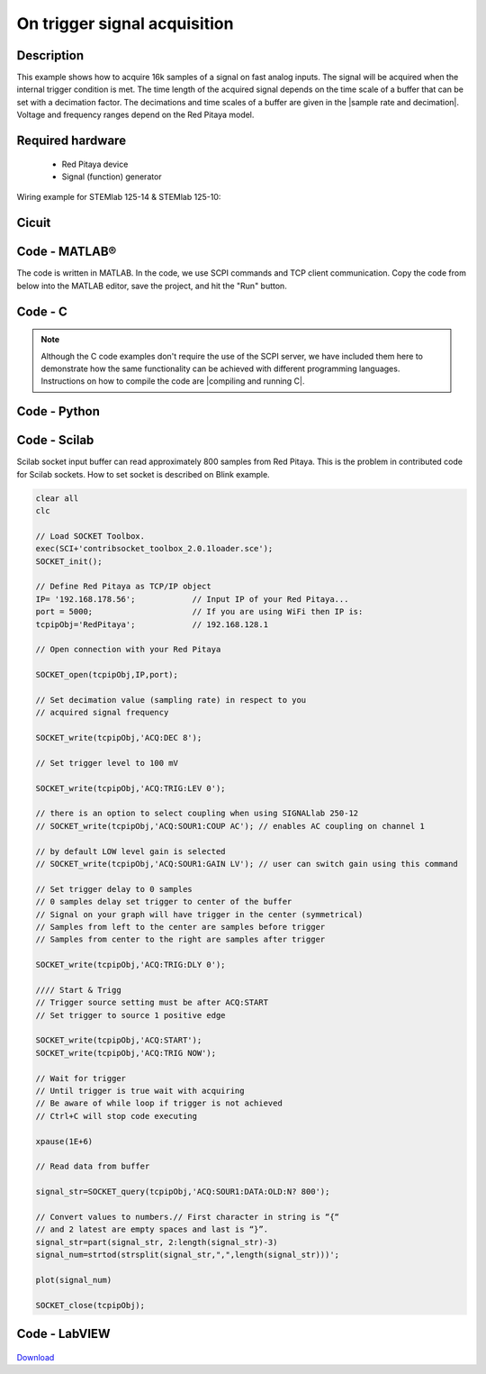 On trigger signal acquisition
#############################

.. http://blog.redpitaya.com/examples-new/single-buffer-acquire/


Description
***********

This example shows how to acquire 16k samples of a signal on fast analog inputs. The signal will be acquired when the internal trigger condition is met. The time length of the acquired signal depends on the time scale of a buffer that can be set with a decimation factor. The decimations and time scales of a buffer are given in the |sample rate and decimation|. Voltage and frequency ranges depend on the Red Pitaya model. 

.. |sample rate and decimation| raw:: html

    <a href="https://redpitaya.readthedocs.io/en/latest/appsFeatures/examples/acqRF-samp-and-dec.html#sampling-rate-and-decimations" target="_blank">table</a>

Required hardware
*****************

    - Red Pitaya device
    - Signal (function) generator
    
Wiring example for STEMlab 125-14 & STEMlab 125-10:

.. figure:: on_given_trigger_acquire_signal_on_fast_analog_input.png

Cicuit
******

.. figure:: on_given_trigger_acquire_signal_on_fast_analog_input_circuit.png

Code - MATLAB®
**************

The code is written in MATLAB. In the code, we use SCPI commands and TCP client communication. Copy the code from below into the MATLAB editor, save the project, and hit the "Run" button.

.. tabs::

    .. tab:: ASCII/VOLTS mode

        .. code-block:: matlab

            %% Define Red Pitaya as TCP/IP object
            clear all
            close all
            clc
            IP = '192.168.178.111';                 % Input IP of your Red Pitaya...
            port = 5000;
            RP = tcpclient(IP, port);
            
            %% Open connection with your Red Pitaya
            
            RP.ByteOrder = 'big-endian';
            configureTerminator(RP, 'CR/LF');
            
            flush(RP);
            
            % Set decimation value (sampling rate) in respect to your 
            % acquired signal frequency
            
            writeline(RP,'ACQ:RST');
            writeline(RP,'ACQ:DEC 1');
            writeline(RP,'ACQ:TRIG:LEV 0');
            
            % there is an option to select coupling when using SIGNALlab 250-12 
            % writeline(RP,'ACQ:SOUR1:COUP AC');    % enables AC coupling on channel 1

            % by default LOW level gain is selected
            % writeline(RP,'ACQ:SOUR1:GAIN LV');    % sets gain to LV/HV (should the same as jumpers)


            % Set trigger delay to 0 samples
            % 0 samples delay sets trigger to the center of the buffer
            % Signal on your graph will have the trigger in the center (symmetrical)
            % Samples from left to the center are samples before trigger 
            % Samples from center to the right are samples after trigger
            
            writeline(RP,'ACQ:TRIG:DLY 0');
            
            %% Start & Trigg
            % Trigger source setting must be after ACQ:START
            % Set trigger to source 1 positive edge
            
            writeline(RP,'ACQ:START');
            
            % After acquisition is started some time delay is needed in order to acquire fresh samples in the buffer
            pause(1);
            % Here we have used time delay of one second, but you can calculate the exact value by taking into account buffer
            % length and sampling rate
            
            writeline(RP,'ACQ:TRIG CH1_PE');
            
            % Wait for trigger
            % Until trigger is true wait with acquiring
            % Be aware of the while loop if trigger is not achieved
            % Ctrl+C will stop code execution in MATLAB
            
            while 1
                trig_rsp = writeread(RP,'ACQ:TRIG:STAT?')
                
                if strcmp('TD', trig_rsp(1:2))      % Read only TD
                
                    break;
                
                end
            end
                
            % % WILL BE IMPLEMENTED IN FUTURE BETA
            % % wait for fill adc buffer
            % while 1
            %     fill_state = writeread(RP,'ACQ:TRIG:FILL?')
            %     
            %     if strcmp('1', fill_state(1:1))
            % 
            %         break;
            % 
            %     end
            % end 
                
            % Read data from buffer 
            signal_str = writeread(RP,'ACQ:SOUR1:DATA?');
            
            % Convert values to numbers.
            % The first character in the received string is “{“   
            % and the last 3 are 2 empty spaces and a “}”.  
            
            signal_num = str2num(signal_str(1, 2:length(signal_str)-3));
            
            plot(signal_num)
            grid on;
            ylabel('Voltage / V')
            xlabel('Samples')
            
            clear RP;

    .. tab:: BIN/VOLTS mode

        .. code-block:: matlab

            %% Define Red Pitaya as TCP/IP object
            clear all
            close all
            clc
            IP = '192.168.178.111';                 % Input IP of your Red Pitaya...
            port = 5000;
            RP = tcpclient(IP, port);
            
            %% Open connection with your Red Pitaya
            
            RP.ByteOrder = 'big-endian';
            configureTerminator(RP, 'CR/LF');
            
            flush(RP);
            
            % Set decimation value (sampling rate) in respect to your 
            % acquired signal frequency
            
            
            writeline(RP,'ACQ:RST');
            writeline(RP,'ACQ:DEC 1');
            writeline(RP,'ACQ:TRIG:LEV 0');
            writeline(RP,'ACQ:SOUR1:GAIN LV');
            writeline(RP,'ACQ:DATA:FORMAT BIN');
            writeline(RP,'ACQ:DATA:UNITS VOLTS');
            
            % Set trigger delay to 0 samples
            % 0 samples delay sets trigger to the center of the buffer
            % Signal on your graph will have the trigger in the center (symmetrical)
            % Samples from left to the center are samples before trigger 
            % Samples from center to the right are samples after trigger
            
            writeline(RP,'ACQ:TRIG:DLY 0');
            
            
            %% Start & Trigg
            % Trigger source setting must be after ACQ:START
            % Set trigger to source 1 positive edge
            
            writeline(RP,'ACQ:START');
            
            % After acquisition is started some time delay is needed in order to acquire fresh samples in the buffer
            pause(1);
            % Here we have used time delay of one second, but you can calculate the exact value by taking into account buffer
            % length and sampling rate
            
            writeline(RP,'ACQ:TRIG CH1_PE');
            
            % Wait for trigger
            % Until trigger is true wait with acquiring
            % Be aware of the while loop if trigger is not achieved
            % Ctrl+C will stop code execution in MATLAB
            
            while 1
                trig_rsp = writeread(RP,'ACQ:TRIG:STAT?')
            
                if strcmp('TD', trig_rsp(1:2))      % Read only TD
            
                    break
            
                end
            end
            
            
            % % WILL BE IMPLEMENTED IN FUTURE BETA
            % % wait for fill adc buffer
            % while 1
            %     fill_state = writeread(RP,'ACQ:TRIG:FILL?')
            %     
            %     if strcmp('1', fill_state(1:1))
            % 
            %         break;
            % 
            %     end
            % end 
            
            % Read data from buffer
            writeline(RP,'ACQ:SOUR1:DATA?');
            
            % Read header for binary format
            header = read(RP, 1);
            
            % Reading size of block, what informed about data size
            header_size = str2double(strcat(read(RP, 1, 'int8')));
            
            % Reading size of data
            data_size = str2double(strcat(read(RP, header_size, 'char'))');
            
            % Read data
            signal_num = read(RP, data_size/4,'float');
            
            plot(signal_num)
            grid on
            ylabel('Voltage / V')
            xlabel('samples')
            
            clear RP;


    .. tab:: BIN/RAW mode

        .. code-block:: matlab

            %% Define Red Pitaya as TCP/IP object
            clear all
            close all
            clc
            IP = '192.168.178.111';                 % Input IP of your Red Pitaya...
            port = 5000;
            RP = tcpclient(IP, port);
            
            %% Open connection with your Red Pitaya
            
            RP.ByteOrder = 'big-endian';
            configureTerminator(RP, 'CR/LF');
            
            flush(RP);
            
            % Set decimation vale (sampling rate) in respect to you
            % acquired signal frequency
            
            
            writeline(RP,'ACQ:RST');
            writeline(RP,'ACQ:DEC 1');
            writeline(RP,'ACQ:TRIG:LEV 0');
            writeline(RP,'ACQ:SOUR1:GAIN LV');
            writeline(RP,'ACQ:DATA:FORMAT BIN');
            writeline(RP,'ACQ:DATA:UNITS RAW');
            
            % Set trigger delay to 0 samples
            % 0 samples delay set trigger to center of the buffer
            % Signal on your graph will have trigger in the center (symmetrical)
            % Samples from left to the center are samples before trigger
            % Samples from center to the right are samples after trigger

            writeline(RP,'ACQ:TRIG:DLY 0');
            
            %% Start & Trigg
            % Trigger source setting must be after ACQ:START
            % Set trigger to source 1 positive edge
            
            writeline(RP,'ACQ:START');
            % After acquisition is started some time delay is needed in order to acquire fresh samples in to buffer
            % Here we have used time delay of one second but you can calculate exact value taking in to account buffer
            % length and smaling rate
            pause(1);
            
            writeline(RP,'ACQ:TRIG CH1_PE');
            % Wait for trigger
            % Until trigger is true wait with acquiring
            % Be aware of while loop if trigger is not achieved
            % Ctrl+C will stop code executing in MATLAB
            
            while 1
                trig_rsp = writeread(RP,'ACQ:TRIG:STAT?')
            
                if strcmp('TD',trig_rsp(1:2))  % Read only TD
            
                    break;
            
                end
            end
            
            % % WILL BE IMPLEMENTED IN FUTURE BETA
            % % wait for fill adc buffer
            % while 1
            %     fill_state = writeread(RP,'ACQ:TRIG:FILL?')
            %     
            %     if strcmp('1', fill_state(1:1))
            % 
            %         break;
            % 
            %     end
            % end 
            
            % Read data from buffer
            writeline(RP,'ACQ:SOUR1:DATA?');
            
            % Read header for binary format
            header = read(RP, 1);
            
            % Reading size of block, what informed about data size
            header_size = str2double(strcat(read(RP, 1, 'int8')));
            
            % Reading size of data
            data_size = str2double(strcat(read(RP, header_size, 'char'))');
            
            % Read data
            signal_num = read(RP, data_size/2, 'int16');
            
            plot(signal_num)
            grid on;
            ylabel('Voltage / V')
            xlabel('samples')
            
            clear RP;

    .. tab:: ASCII/VOLTS mode for 4-Input

        .. code-block:: matlab

            %% Define Red Pitaya as TCP/IP object
            clear all
            close all
            clc
            IP = '192.168.178.111';           % Input IP of your Red Pitaya...
            port = 5000;
            RP = tcpclient(IP, port);


            %% Open connection with your Red Pitaya

            RP.ByteOrder = "big-endian";
            configureTerminator(RP,"CR/LF");

            flush(RP);

            % Set decimation vale (sampling rate) in respect to you 
            % acquired signal frequency

            writeline(RP,'ACQ:RST');
            writeline(RP,'ACQ:DEC 1');
            writeline(RP,'ACQ:TRIG:LEV 0');

            % Set trigger delay to 0 samples
            % 0 samples delay set trigger to center of the buffer
            % Signal on your graph will have trigger in the center (symmetrical)
            % Samples from left to the center are samples before trigger 
            % Samples from center to the right are samples after trigger

            writeline(RP,'ACQ:TRIG:DLY 0');

            %% Start & Trigg
            % Trigger source setting must be after ACQ:START
            % Set trigger to source 1 positive edge

            writeline(RP,'ACQ:START');
            % After acquisition is started some time delay is needed in order to acquire fresh samples in to buffer
            % Here we have used time delay of one second but you can calculate exact value taking in to account buffer
            % length and smaling rate
            pause(1);

            writeline(RP,'ACQ:TRIG CH1_PE');  
            % Wait for trigger
            % Until trigger is true wait with acquiring
            % Be aware of while loop if trigger is not achieved
            % Ctrl+C will stop code executing in Matlab

            while 1
                trig_rsp = writeread(RP,'ACQ:TRIG:STAT?')

                if strcmp('TD', trig_rsp(1:2))  % Read only TD

                    break;

                end
            end

            % % WILL BE IMPLEMENTED IN FUTURE BETA
            % % wait for fill adc buffer
            % while 1
            %     fill_state = writeread(RP,'ACQ:TRIG:FILL?')
            %     
            %     if strcmp('1', fill_state(1:1))
            % 
            %         break;
            % 
            %     end
            % end 

            % Read data from buffer 
            signal_str   = writeread(RP,'ACQ:SOUR1:DATA?');
            signal_str_2 = writeread(RP,'ACQ:SOUR2:DATA?');
            signal_str_3 = writeread(RP,'ACQ:SOUR3:DATA?');
            signal_str_4 = writeread(RP,'ACQ:SOUR4:DATA?');

            % Convert values to numbers.% First character in string is “{“   
            % and 2 latest are empty spaces and last is “}”.  

            signal_num   = str2num(signal_str(1,2:length(signal_str)-3));
            signal_num_2 = str2num(signal_str_2(1,2:length(signal_str_2)-3));
            signal_num_3 = str2num(signal_str_3(1,2:length(signal_str_3)-3));
            signal_num_4 = str2num(signal_str_4(1,2:length(signal_str_4)-3));

            plot(signal_num,'r')
            hold on
            plot(signal_num_2,'g')
            hold on
            plot(signal_num_3,'b')
            hold on
            plot(signal_num_4,'m')
            grid on
            ylabel('Voltage / V')
            xlabel('samples')

            clear RP;

Code - C
********

.. note::

    Although the C code examples don't require the use of the SCPI server, we have included them here to demonstrate how the same functionality can be achieved with different programming languages. 
    Instructions on how to compile the code are |compiling and running C|.
    
.. |compiling and running C| raw:: html

    <a href="https://redpitaya.readthedocs.io/en/latest/developerGuide/software/build/comC.html#compiling-and-running-c-applications" target="_blank">here</a>

.. tabs::

    .. tab:: 125-10, 125-14, 122-16, 250-12

        .. code-block:: c

            /* Red Pitaya C API example Acquiring a signal from a buffer  
            * This application acquires a signal on a specific channel */
            
            #include <stdio.h>
            #include <stdlib.h>
            #include <unistd.h>
            #include "rp.h"
            
            int main(int argc, char **argv){
            
                    /* Print error, if rp_Init() function failed */
                    if(rp_Init() != RP_OK){
                            fprintf(stderr, "Rp api init failed!\n");
                    }
            
                    /*LOOB BACK FROM OUTPUT 2 - ONLY FOR TESTING*/
                    rp_GenReset();
                    rp_GenFreq(RP_CH_1, 20000.0);
                    rp_GenAmp(RP_CH_1, 1.0);
                    rp_GenWaveform(RP_CH_1, RP_WAVEFORM_SINE);
                    rp_GenOutEnable(RP_CH_1);
            
            
                    uint32_t buff_size = 16384;
                    float *buff = (float *)malloc(buff_size * sizeof(float));
            
                    rp_AcqReset();
                    rp_AcqSetDecimation(RP_DEC_8);
                    rp_AcqSetTriggerLevel(RP_CH_1, 0.1); //Trig level is set in Volts while in SCPI 
                    rp_AcqSetTriggerDelay(0);

                    // there is an option to select coupling when using SIGNALlab 250-12 
                    // rp_AcqSetAC_DC(RP_CH_1, RP_AC); // enables AC coupling on channel 1

                    // by default LV level gain is selected
                    // rp_AcqSetGain(RP_CH_1, RP_LOW); // user can switch gain using this command
            
                    rp_AcqStart();
            
                    /* After acquisition is started some time delay is needed in order to acquire fresh samples in to buffer*/
                    /* Here we have used time delay of one second but you can calculate exact value taking in to account buffer*/
                    /*length and smaling rate*/
            
                    sleep(1);
                    rp_AcqSetTriggerSrc(RP_TRIG_SRC_CHA_PE);
                    rp_acq_trig_state_t state = RP_TRIG_STATE_TRIGGERED;
            
                    while(1){
                            rp_AcqGetTriggerState(&state);
                            if(state == RP_TRIG_STATE_TRIGGERED){
                            break;
                            }
                    }
                    
                    /* FUTURE BETA
                    bool fillState = false;
                    while(!fillState){
                        rp_AcqGetBufferFillState(&fillState);
                    }
                    */

                    rp_AcqGetOldestDataV(RP_CH_1, &buff_size, buff);
                    int i;
                    for(i = 0; i < buff_size; i++){
                            printf("%f\n", buff[i]);
                    }
                    /* Releasing resources */
                    free(buff);
                    rp_Release();
                    return 0;
            }

    .. tab:: 125-14 4-Input

        .. code-block:: c

            /* Red Pitaya C API example Acquiring a signal from a buffer
            * This application acquires a signal on a specific channel */

            #include <stdio.h>
            #include <stdlib.h>
            #include <unistd.h>
            #include "rp.h"

            int main(int argc, char **argv){

                    /* Print error, if rp_Init() function failed */
                    if(rp_Init() != RP_OK){
                            fprintf(stderr, "Rp api init failed!\n");
                    }

                    uint32_t buff_size = 16384;
                    float *buff_ch1 = (float *)malloc(buff_size * sizeof(float));
                    float *buff_ch2 = (float *)malloc(buff_size * sizeof(float));
                    float *buff_ch3 = (float *)malloc(buff_size * sizeof(float));
                    float *buff_ch4 = (float *)malloc(buff_size * sizeof(float));

                    rp_AcqReset();
                    rp_AcqSetDecimation(RP_DEC_8);
                    rp_AcqSetTriggerDelay(0);

                    rp_AcqStart();

                    /* After acquisition is started some time delay is needed in order to acquire fresh samples in to buffer*/
                    /* Here we have used time delay of one second but you can calculate exact value taking in to account buffer*/
                    /*length and smaling rate*/

                    sleep(1);
                    rp_AcqSetTriggerSrc(RP_TRIG_SRC_NOW);
                    rp_acq_trig_state_t state = RP_TRIG_STATE_TRIGGERED;

                    while(1){
                            rp_AcqGetTriggerState(&state);
                            if(state == RP_TRIG_STATE_TRIGGERED){
                            sleep(1);
                            break;
                            }
                    }
                    
                    /* FUTURE BETA
                    bool fillState = false;
                    while(!fillState){
                        rp_AcqGetBufferFillState(&fillState);
                    }
                    */


                    uint32_t pos = 0;        
                    rp_AcqGetWritePointerAtTrig(&pos);
                    rp_AcqGetDataV2(pos, &buff_size, buff_ch1,buff_ch2, buff_ch3, buff_ch4);

                    int i;
                    for(i = 0; i < buff_size; i++){
                            printf("%f %f %f %f\n", buff_ch1[i],buff_ch2[i],buff_ch3[i],buff_ch4[i]);
                    }
                    /* Releasing resources */
                    free(buff_ch1);
                    free(buff_ch2);
                    free(buff_ch3);
                    free(buff_ch4);
                    rp_Release();

                    return 0;
            }  

Code - Python
*************
.. tabs::

    .. tab:: ASCII/VOLTS mode

        .. code-block:: python

            #!/usr/bin/python3

            import sys
            import redpitaya_scpi as scpi
            import matplotlib.pyplot as plot

            rp_s = scpi.scpi(sys.argv[1])

            rp_s.tx_txt('ACQ:DATA:FORMAT ASCII')
            rp_s.tx_txt('ACQ:DATA:UNITS VOLTS')
            rp_s.tx_txt('ACQ:DEC 1')

            rp_s.tx_txt('ACQ:START')
            rp_s.tx_txt('ACQ:TRIG NOW')

            while 1:
                rp_s.tx_txt('ACQ:TRIG:STAT?')
                if rp_s.rx_txt() == 'TD':
                    break
            
            ## FUTURE BETA
            # while 1:
            #     rp_s.tx_txt('ACQ:TRIG:FILL?')
            #     if rp_s.rx_txt() == '1':
            #         break

            rp_s.tx_txt('ACQ:SOUR1:DATA?')
            buff_string = rp_s.rx_txt()
            buff_string = buff_string.strip('{}\n\r').replace("  ", "").split(',')
            buff = list(map(float, buff_string))

            plot.plot(buff)
            plot.ylabel('Voltage')
            plot.show()

    .. tab:: BIN/VOLTS mode

        .. code-block:: python

            #!/usr/bin/python3

            import sys
            import redpitaya_scpi as scpi
            import matplotlib.pyplot as plot
            import struct

            rp_s = scpi.scpi(sys.argv[1])

            rp_s.tx_txt('ACQ:DATA:FORMAT BIN')
            rp_s.tx_txt('ACQ:DATA:UNITS VOLTS')
            rp_s.tx_txt('ACQ:DEC 1')

            rp_s.tx_txt('ACQ:START')
            rp_s.tx_txt('ACQ:TRIG NOW')

            while 1:
                rp_s.tx_txt('ACQ:TRIG:STAT?')
                if rp_s.rx_txt() == 'TD':
                    break

            ## FUTURE BETA
            # while 1:
            #     rp_s.tx_txt('ACQ:TRIG:FILL?')
            #     if rp_s.rx_txt() == '1':
            #         break


            rp_s.tx_txt('ACQ:SOUR1:DATA?')
            buff_byte = rp_s.rx_arb()
            buff = [struct.unpack('!f',bytearray(buff_byte[i:i+4]))[0] for i in range(0, len(buff_byte), 4)]

            plot.plot(buff)
            plot.ylabel('Voltage')
            plot.show()

    .. tab:: BIN/RAW mode

        .. code-block:: python
        
            #!/usr/bin/python3

            import sys
            import redpitaya_scpi as scpi
            import matplotlib.pyplot as plot
            import struct

            rp_s = scpi.scpi(sys.argv[1])

            rp_s.tx_txt('ACQ:DATA:FORMAT BIN')
            rp_s.tx_txt('ACQ:DATA:UNITS RAW')
            rp_s.tx_txt('ACQ:DEC 1')

            rp_s.tx_txt('ACQ:START')
            rp_s.tx_txt('ACQ:TRIG NOW')

            while 1:
                rp_s.tx_txt('ACQ:TRIG:STAT?')
                if rp_s.rx_txt() == 'TD':
                    break

            ## FUTURE BETA
            # while 1:
            #     rp_s.tx_txt('ACQ:TRIG:FILL?')
            #     if rp_s.rx_txt() == '1':
            #         break


            rp_s.tx_txt('ACQ:SOUR1:DATA?')
            buff_byte = rp_s.rx_arb()
            buff = [struct.unpack('!h',bytearray(buff_byte[i:i+2]))[0] for i in range(0, len(buff_byte), 2)]

            plot.plot(buff)
            plot.ylabel('Voltage')
            plot.show()

    .. tab:: ASCII/VOLTS mode 4-Input

        .. code-block:: python

            #!/usr/bin/python3

            import sys
            import redpitaya_scpi as scpi
            import matplotlib.pyplot as plot

            rp_s = scpi.scpi(sys.argv[1])

            rp_s.tx_txt('ACQ:RST')
            rp_s.tx_txt('ACQ:DATA:FORMAT ASCII')
            rp_s.tx_txt('ACQ:DATA:UNITS VOLTS')

            rp_s.tx_txt('ACQ:DEC 1')
            rp_s.tx_txt('ACQ:TRIG:LEV 0');
            rp_s.tx_txt('ACQ:TRIG:DLY 0');

            rp_s.tx_txt('ACQ:START')
            rp_s.tx_txt('ACQ:TRIG CH1_PE')

            while 1:
                rp_s.tx_txt('ACQ:TRIG:STAT?')
                if rp_s.rx_txt() == 'TD':
                    break

            ## FUTURE BETA
            # while 1:
            #     rp_s.tx_txt('ACQ:TRIG:FILL?')
            #     if rp_s.rx_txt() == '1':
            #         break


            rp_s.tx_txt('ACQ:SOUR1:DATA?')
            buff_string = rp_s.rx_txt()
            buff_string = buff_string.strip('{}\n\r').replace("  ", "").split(',')
            buff = list(map(float, buff_string))

            rp_s.tx_txt('ACQ:SOUR2:DATA?')
            buff_string = rp_s.rx_txt()
            buff_string = buff_string.strip('{}\n\r').replace("  ", "").split(',')
            buff2 = list(map(float, buff_string))

            rp_s.tx_txt('ACQ:SOUR3:DATA?')
            buff_string = rp_s.rx_txt()
            buff_string = buff_string.strip('{}\n\r').replace("  ", "").split(',')
            buff3 = list(map(float, buff_string))

            rp_s.tx_txt('ACQ:SOUR4:DATA?')
            buff_string = rp_s.rx_txt()
            buff_string = buff_string.strip('{}\n\r').replace("  ", "").split(',')
            buff4 = list(map(float, buff_string))

            plot.plot(buff, 'r')
            plot.plot(buff2, 'g')
            plot.plot(buff3, 'b')
            plot.plot(buff4, 'm')
            plot.ylabel('Voltage')
            plot.show()


Code - Scilab
*************

Scilab socket input buffer can read approximately 800 samples from Red Pitaya. This is the problem in contributed code
for Scilab sockets. How to set socket is described on Blink example.

.. code-block:: scilab

    clear all
    clc
    
    // Load SOCKET Toolbox. 
    exec(SCI+'contribsocket_toolbox_2.0.1loader.sce'); 
    SOCKET_init();
    
    // Define Red Pitaya as TCP/IP object
    IP= '192.168.178.56';            // Input IP of your Red Pitaya...
    port = 5000;                     // If you are using WiFi then IP is:               
    tcpipObj='RedPitaya';            // 192.168.128.1
    
    // Open connection with your Red Pitaya
    
    SOCKET_open(tcpipObj,IP,port);
    
    // Set decimation value (sampling rate) in respect to you 
    // acquired signal frequency
    
    SOCKET_write(tcpipObj,'ACQ:DEC 8');
    
    // Set trigger level to 100 mV
    
    SOCKET_write(tcpipObj,'ACQ:TRIG:LEV 0');
    
    // there is an option to select coupling when using SIGNALlab 250-12 
    // SOCKET_write(tcpipObj,'ACQ:SOUR1:COUP AC'); // enables AC coupling on channel 1

    // by default LOW level gain is selected
    // SOCKET_write(tcpipObj,'ACQ:SOUR1:GAIN LV'); // user can switch gain using this command

    // Set trigger delay to 0 samples
    // 0 samples delay set trigger to center of the buffer
    // Signal on your graph will have trigger in the center (symmetrical)
    // Samples from left to the center are samples before trigger 
    // Samples from center to the right are samples after trigger
    
    SOCKET_write(tcpipObj,'ACQ:TRIG:DLY 0');
    
    //// Start & Trigg
    // Trigger source setting must be after ACQ:START
    // Set trigger to source 1 positive edge
    
    SOCKET_write(tcpipObj,'ACQ:START');
    SOCKET_write(tcpipObj,'ACQ:TRIG NOW');  
    
    // Wait for trigger
    // Until trigger is true wait with acquiring
    // Be aware of while loop if trigger is not achieved
    // Ctrl+C will stop code executing 
    
    xpause(1E+6)
    
    // Read data from buffer 
    
    signal_str=SOCKET_query(tcpipObj,'ACQ:SOUR1:DATA:OLD:N? 800');
    
    // Convert values to numbers.// First character in string is “{“  
    // and 2 latest are empty spaces and last is “}”.  
    signal_str=part(signal_str, 2:length(signal_str)-3)
    signal_num=strtod(strsplit(signal_str,",",length(signal_str)))';
    
    plot(signal_num)
    
    SOCKET_close(tcpipObj);


Code - LabVIEW
**************

.. figure:: On-trigger-signal-acquisition_LV.png

`Download <https://downloads.redpitaya.com/downloads/Clients/labview/On%20trigger%20signal%20acquisition.vi>`_
